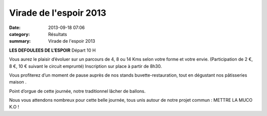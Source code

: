 Virade de l'espoir 2013
=======================

:date: 2013-09-18 07:06
:category: Résultats
:summary: Virade de l'espoir 2013

**LES DEFOULEES DE L’ESPOIR** 
Départ 10 H 

Vous aurez le plaisir d’évoluer sur un parcours de 4, 8 ou 14 Kms selon votre forme et votre envie. 
(Participation de 2 €, 8 €, 10 € suivant le circuit emprunté) Inscription sur place à partir de 8h30.


|flyerdefoulees2013.jpg| 

Vous profiterez d’un moment de pause auprès de nos stands buvette-restauration, tout en dégustant nos pâtisseries maison . 

Point d’orgue de cette journée, notre traditionnel lâcher de ballons. 

Nous vous attendons nombreux pour cette belle journée, tous unis autour de notre projet commun : 
METTRE LA MUCO K.O !

.. |flyerdefoulees2013.jpg| image:: http://assets.acr-dijon.org/old/httpidataover-blogcom0120862coursescourses-2013affiche-flyerdefoulees2013.jpg

